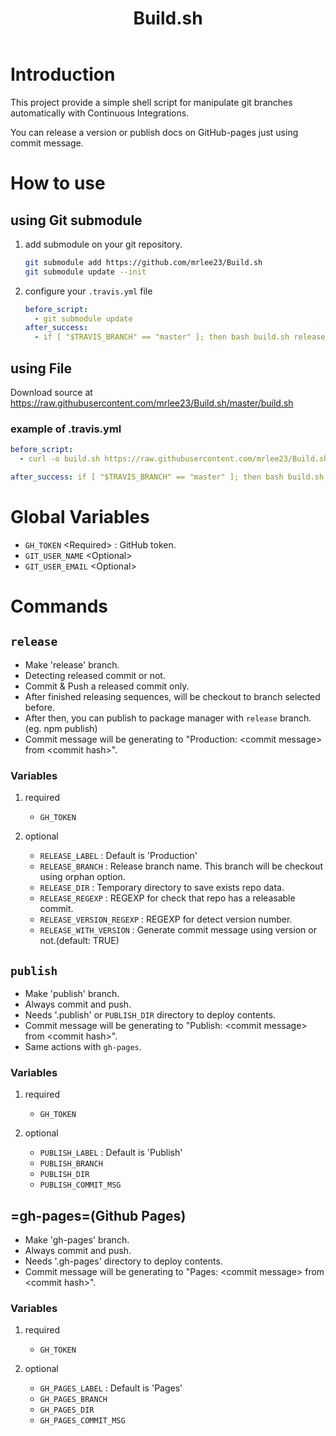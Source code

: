 #+TITLE: Build.sh

* Introduction
This project provide a simple shell script for manipulate git branches automatically with Continuous Integrations.

You can release a version or publish docs on GitHub-pages just using commit message.

* How to use

** using Git submodule

1. add submodule on your git repository.
	#+BEGIN_SRC sh
git submodule add https://github.com/mrlee23/Build.sh
git submodule update --init
	#+END_SRC
2. configure your =.travis.yml= file
	#+BEGIN_SRC yaml
before_script:
  - git submodule update
after_success:
  - if [ "$TRAVIS_BRANCH" == "master" ]; then bash build.sh release; fi
	#+END_SRC


** using File

Download source at [[https://raw.githubusercontent.com/mrlee23/Build.sh/master/build.sh]]

*** example of .travis.yml
#+BEGIN_SRC yaml
before_script:
  - curl -o build.sh https://raw.githubusercontent.com/mrlee23/Build.sh/master/build.sh

after_success: if [ "$TRAVIS_BRANCH" == "master" ]; then bash build.sh release; fi
#+END_SRC


* Global Variables
- =GH_TOKEN= <Required> : GitHub token.
- =GIT_USER_NAME= <Optional>
- =GIT_USER_EMAIL= <Optional>

* Commands

** =release=
- Make 'release' branch.
- Detecting released commit or not.
- Commit & Push a released commit only.
- After finished releasing sequences, will be checkout to branch selected before.
- After then, you can publish to package manager with =release= branch. (eg. npm publish)
- Commit message will be generating to "Production: <commit message> from <commit hash>".

*** Variables
**** required
- =GH_TOKEN=

**** optional
- =RELEASE_LABEL= : Default is 'Production'
- =RELEASE_BRANCH= : Release branch name. This branch will be checkout using orphan option.
- =RELEASE_DIR= : Temporary directory to save exists repo data.
- =RELEASE_REGEXP= : REGEXP for check that repo has a releasable commit.
- =RELEASE_VERSION_REGEXP= : REGEXP for detect version number.
- =RELEASE_WITH_VERSION= : Generate commit message using version or not.(default: TRUE)

** =publish=
- Make 'publish' branch.
- Always commit and push.
- Needs '.publish' or =PUBLISH_DIR= directory to deploy contents.
- Commit message will be generating to "Publish: <commit message> from <commit hash>".
- Same actions with =gh-pages=.

*** Variables
**** required
- =GH_TOKEN=

**** optional
- =PUBLISH_LABEL= : Default is 'Publish'
- =PUBLISH_BRANCH=
- =PUBLISH_DIR=
- =PUBLISH_COMMIT_MSG=

** =gh-pages=(Github Pages)
- Make 'gh-pages' branch.
- Always commit and push.
- Needs '.gh-pages' directory to deploy contents.
- Commit message will be generating to "Pages: <commit message> from <commit hash>".

*** Variables
**** required
- =GH_TOKEN=

**** optional
- =GH_PAGES_LABEL= : Default is 'Pages'
- =GH_PAGES_BRANCH=
- =GH_PAGES_DIR=
- =GH_PAGES_COMMIT_MSG=
